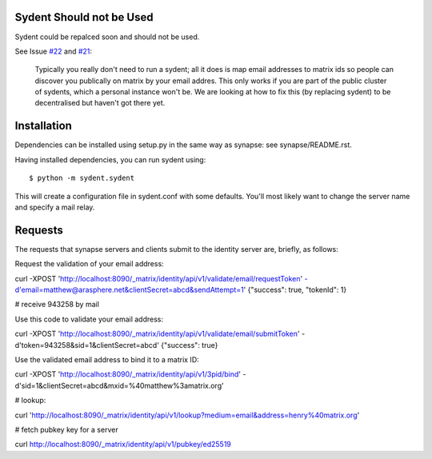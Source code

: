 Sydent Should not be Used
=========================
Sydent could be repalced soon and should not be used.

See Issue `#22 
<https://github.com/matrix-org/sydent/issues/22>`_ and `#21 <https://github.com/matrix-org/sydent/issues/21>`_:

    Typically you really don't need to run a sydent; all it does is map email addresses to matrix ids so people can discover you publically on matrix by your email addres. This only works if you are part of the public cluster of sydents, which a personal instance won't be. We are looking at how to fix this (by replacing sydent) to be decentralised but haven't got there yet.

Installation
============

Dependencies can be installed using setup.py in the same way as synapse: see synapse/README.rst.

Having installed dependencies, you can run sydent using::

    $ python -m sydent.sydent

This will create a configuration file in sydent.conf with some defaults. You'll most likely want to change the server name and specify a mail relay.

Requests
========

The requests that synapse servers and clients submit to the identity server are, briefly, as follows:

Request the validation of your email address:

curl -XPOST 'http://localhost:8090/_matrix/identity/api/v1/validate/email/requestToken' -d'email=matthew@arasphere.net&clientSecret=abcd&sendAttempt=1'
{"success": true, "tokenId": 1}

# receive 943258 by mail

Use this code to validate your email address:

curl -XPOST 'http://localhost:8090/_matrix/identity/api/v1/validate/email/submitToken' -d'token=943258&sid=1&clientSecret=abcd'
{"success": true}

Use the validated email address to bind it to a matrix ID:

curl -XPOST 'http://localhost:8090/_matrix/identity/api/v1/3pid/bind' -d'sid=1&clientSecret=abcd&mxid=%40matthew%3amatrix.org'

# lookup:

curl 'http://localhost:8090/_matrix/identity/api/v1/lookup?medium=email&address=henry%40matrix.org'

# fetch pubkey key for a server

curl http://localhost:8090/_matrix/identity/api/v1/pubkey/ed25519

